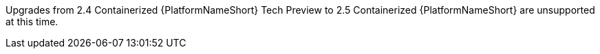 Upgrades from 2.4 Containerized {PlatformNameShort} Tech Preview to 2.5 Containerized {PlatformNameShort} are unsupported at this time.